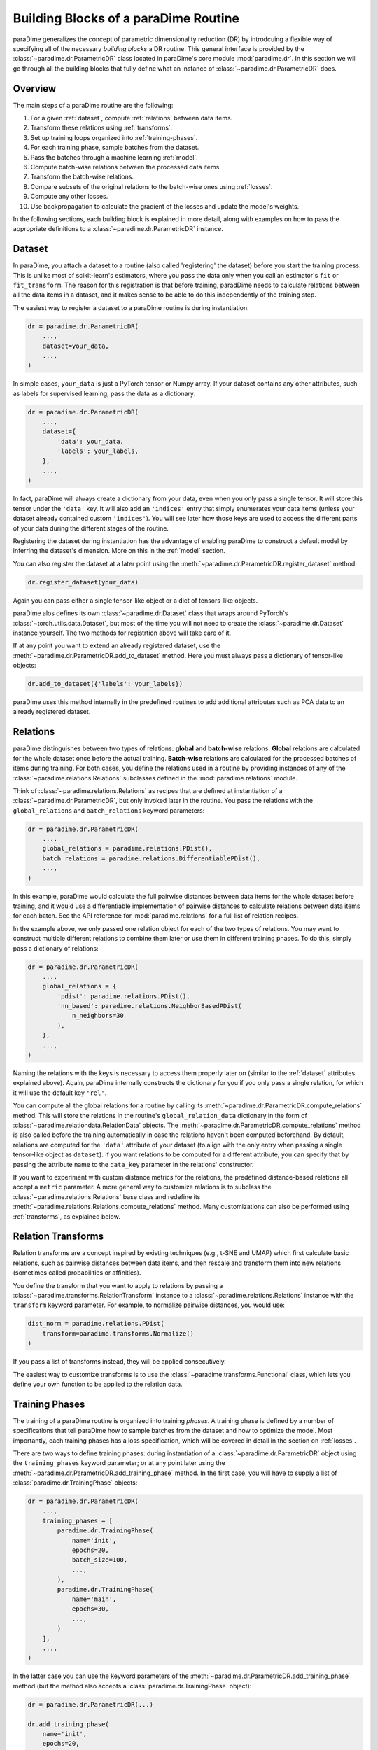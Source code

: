 .. _building-blocks:

Building Blocks of a paraDime Routine
=====================================

paraDime generalizes the concept of parametric dimensionality reduction (DR) by introdcuing a flexible way of specifying all of the necessary *building blocks* a DR routine. This general interface is provided by the :class:`~paradime.dr.ParametricDR` class located in paraDime's core module :mod:`paradime.dr`. In this section we will go through all the building blocks that fully define what an instance of :class:`~paradime.dr.ParametricDR` does.

Overview
--------

The main steps of a paraDime routine are the following:

#. For a given :ref:`dataset`, compute :ref:`relations` between data items.
#. Transform these relations using :ref:`transforms`.
#. Set up training loops organized into :ref:`training-phases`.
#. For each training phase, sample batches from the dataset.
#. Pass the batches through a machine learning :ref:`model`.
#. Compute batch-wise relations between the processed data items.
#. Transform the batch-wise relations.
#. Compare subsets of the original relations to the batch-wise ones using :ref:`losses`.
#. Compute any other losses.
#. Use backpropagation to calculate the gradient of the losses and update the model's weights.

In the following sections, each building block is explained in more detail, along with examples on how to pass the appropriate definitions to a :class:`~paradime.dr.ParametricDR` instance.

.. _dataset:

Dataset
-------

In paraDime, you attach a dataset to a routine (also called 'registering' the dataset) before you start the training process. This is unlike most of scikit-learn's estimators, where you pass the data only when you call an estimator's ``fit`` or ``fit_transform``. The reason for this registration is that before training, paradDime needs to calculate relations between all the data items in a dataset, and it makes sense to be able to do this independently of the training step.

The easiest way to register a dataset to a paraDime routine is during instantiation:

.. code-block:: python3

    dr = paradime.dr.ParametricDR(
        ...,
        dataset=your_data,
        ...,
    )

In simple cases, ``your_data`` is just a PyTorch tensor or Numpy array. If your dataset contains any other attributes, such as labels for supervised learning, pass the data as a dictionary:

.. code-block:: python3

    dr = paradime.dr.ParametricDR(
        ...,
        dataset={
            'data': your_data,
            'labels': your_labels,
        },
        ...,
    )

In fact, paraDime will always create a dictionary from your data, even when you only pass a single tensor. It will store this tensor under the ``'data'`` key. It will also add an ``'indices'`` entry that simply enumerates your data items (unless your dataset already contained custom ``'indices'``). You will see later how those keys are used to access the different parts of your data during the different stages of the routine.

Registering the dataset during instantiation has the advantage of enabling paraDime to construct a default model by inferring the dataset's dimension. More on this in the :ref:`model` section.

You can also register the dataset at a later point using the :meth:`~paradime.dr.ParametricDR.register_dataset` method:

.. code-block:: python3

    dr.register_dataset(your_data)

Again you can pass either a single tensor-like object or a dict of tensors-like objects.

paraDime alos defines its own :class:`~paradime.dr.Dataset` class that wraps around PyTorch's :class:`~torch.utils.data.Dataset`, but most of the time you will not need to create the :class:`~paradime.dr.Dataset` instance yourself. The two methods for registrtion above will take care of it.

If at any point you want to extend an already registered dataset, use the :meth:`~paradime.dr.ParametricDR.add_to_dataset` method. Here you must always pass a dictionary of tensor-like objects:

.. code-block:: python3

    dr.add_to_dataset({'labels': your_labels})

paraDime uses this method internally in the predefined routines to add additional attributes such as PCA data to an already registered dataset.

.. _relations:

Relations
---------

paraDime distinguishes between two types of relations: **global** and **batch-wise** relations. **Global** relations are calculated for the whole dataset once before the actual training. **Batch-wise** relations are calculated for the processed batches of items during training. For both cases, you define the relations used in a routine by providing instances of any of the :class:`~paradime.relations.Relations` subclasses defined in the :mod:`paradime.relations` module.

Think of :class:`~paradime.relations.Relations` as recipes that are defined at instantiation of a :class:`~paradime.dr.ParametricDR`, but only invoked later in the routine. You pass the relations with the ``global_relations`` and ``batch_relations`` keyword parameters:

.. code-block:: python3

    dr = paradime.dr.ParametricDR(
        ...,
        global_relations = paradime.relations.PDist(),
        batch_relations = paradime.relations.DifferentiablePDist(),
        ...,
    )

In this example, paraDime would calculate the full pairwise distances between data items for the whole dataset before training, and it would use a differentiable implementation of pairwise distances to calculate relations between data items for each batch. See the API reference for :mod:`paradime.relations` for a full list of relation recipes.

In the example above, we only passed one relation object for each of the two types of relations. You may want to construct multiple different relations to combine them later or use them in different training phases. To do this, simply pass a dictionary of relations:

.. code-block:: python3

    dr = paradime.dr.ParametricDR(
        ...,
        global_relations = {
            'pdist': paradime.relations.PDist(),
            'nn_based': paradime.relations.NeighborBasedPDist(
                n_neighbors=30
            ),
        },
        ...,
    )

Naming the relations with the keys is necessary to access them properly later on (similar to the :ref:`dataset` attributes explained above). Again, paraDime internally constructs the dictionary for you if you only pass a single relation, for which it will use the default key ``'rel'``.

You can compute all the global relations for a routine by calling its :meth:`~paradime.dr.ParametricDR.compute_relations` method. This will store the relations in the routine's ``global_relation_data`` dictionary in the form of :class:`~paradime.relationdata.RelationData` objects. The :meth:`~paradime.dr.ParametricDR.compute_relations` method is also called before the training automatically in case the relations haven't been computed beforehand. By default, relations are computed for the ``'data'`` attribute of your dataset (to align with the only entry when passing a single tensor-like object as ``dataset``). If you want relations to be computed for a different attribute, you can specify that by passing the attribute name to the ``data_key`` parameter in the relations' constructor. 

If you want to experiment with custom distance metrics for the relations, the predefined distance-based relations all accept a ``metric`` parameter. A more general way to customize relations is to subclass the :class:`~paradime.relations.Relations` base class and redefine its :meth:`~paradime.relations.Relations.compute_relations` method. Many customizations can also be performed using :ref:`transforms`, as explained below.

.. _transforms:

Relation Transforms
-------------------

Relation transforms are a concept inspired by existing techniques (e.g., t-SNE and UMAP) which first calculate basic relations, such as pairwise distances between data items, and then rescale and transform them into new relations (sometimes called probabilities or affinities).

You define the transform that you want to apply to relations by passing a :class:`~paradime.transforms.RelationTransform` instance to a :class:`~paradime.relations.Relations` instance with the ``transform`` keyword parameter. For example, to normalize pairwise distances, you would use:

.. code-block:: python3

    dist_norm = paradime.relations.PDist(
        transform=paradime.transforms.Normalize()
    )

If you pass a list of transforms instead, they will be applied consecutively.

The easiest way to customize transforms is to use the :class:`~paradime.transforms.Functional` class, which lets you define your own function to be applied to the relation data.

.. _training-phases:

Training Phases
---------------

The training of a paraDime routine is organized into training *phases*. A training phase is defined by a number of specifications that tell paraDime how to sample batches from the dataset and how to optimize the model. Most importantly, each training phases has a loss specification, which will be covered in detail in the section on :ref:`losses`.

There are two ways to define training phases: during instantiation of a :class:`~paradime.dr.ParametricDR` object using the ``training_phases`` keyword parameter; or at any point later using the :meth:`~paradime.dr.ParametricDR.add_training_phase` method. In the first case, you will have to supply a list of :class:`paradime.dr.TrainingPhase` objects:

.. code-block:: python3

    dr = paradime.dr.ParametricDR(
        ...,
        training_phases = [
            paradime.dr.TrainingPhase(
                name='init',
                epochs=20,
                batch_size=100,
                ...,
            ),
            paradime.dr.TrainingPhase(
                name='main',
                epochs=30,
                ...,
            )
        ],
        ...,
    )

In the latter case you can use the keyword parameters of the :meth:`~paradime.dr.ParametricDR.add_training_phase` method (but the method also accepts a :class:`paradime.dr.TrainingPhase` object):

.. code-block:: python3

    dr = paradime.dr.ParametricDR(...)
    
    dr.add_training_phase(
        name='init',
        epochs=20,
        batch_size=100,
        ...,
    )
    dr.add_training_phase(
        name='main',
        epochs=30,
        ...,
    )

This is equivalent to the specification during instantiation shown further above.

Each routine also has a default setting for the training routines attached to it. The routine's defaults will be used instead of the global defaults while adding training phases. You can set the defaults either during instantiation (by passing a :class:`paradime.dr.TrainingPhase` as the ``training_defaults`` argument), or at any time later by using the :meth:`paradime.dr.ParametricDR.set_training_defaults` method. The training defaults allow you, for instance, to define a single batch size to be used in all training phases, without having to specify it each time.

This allows setups like the following:

.. code-block:: python3

    dr = paradime.dr.ParametricDR(...)
    
    dr.set_training_defaults(
        batch_size=200,
        learning_rate=0.02,
        ...,
    )
    dr.add_training_phase(
        name='init',
        epochs=10,
        ...,
    )
    dr.add_training_phase(
        name='main',
        epochs=20,
        learning_rate=0.01
    ...,
    )

In this example, the first phase ``'init'`` would use the specified default values 200 and 0.02 for the batch size and learning rate, respectively, and the global defaults for all other parameters that are not specifically set. The second trainig phase ``'main'`` would use a learning rate of 0.01 instead.

The names of the training phases are for logging purposes only.

.. _model:

Model
-----

Each training phase consists of a training loop in which a neural network model is applied to a batch of data. By default, paraDime tries to infer the input dimensionality of the dataset, if one is registered at instantiation, and constructs a default fully connected model (see :class:`~paradime.models.FullyConnecteedEmbeddingModel`). You can control the layers of this model using the ``in_dim``, ``out_dim``, and ``hidden_dims`` keyword parameters.

.. code-block:: python3

    dr = paradime.dr.ParametricDR(
        ...,
        in_dim=100,  # or let paraDime infer this from the dataset
        out_dim=3,  # default out_dim is 2
        hidden_dims=[100, 50],
        ...,
    )

For more control, you can directly pass your custom model (any PyTorch :class:`~torch.nn.Module`) using the ``model`` keyword argument:

.. code-block:: python3

    class MyModel(torch.nn.Module):
        def __init__(in_dim, hidden_dim, out_dim):
            super().__init__()
            self.layer1 = torch.nn.Linear(in_dim, hidden_dim)
            self.layer2 = torch.nn.Linear(hidden_dim, out_dim)

        def forward(x):
            x = self.layer1(x)
            x = torch.nn.functional.relu(x)
            x = self.layer2(x)
            x = torch.nn.functional.relu(x)
            return x

    dr = paradime.dr.ParametricDR(
        ...,
        model=MyModel(100, 50, 2),
        ...,
    )

If you create a :class:`~paradime.dr.ParametricDR` instance with ``use_cuda=True``, the model will be moved to the GPU.

Some default models for different tasks are predefined in the :mod:`paradime.models` module.

.. _losses:

Losses
------

Arguably the most important setting of each training phase is the loss to be used in the phase. You specify a loss by using a training phase's ``loss`` keyword parameter. The loss defines what to do once a batch of data has been sampled from your dataset. It does this by applying a function with the following call signature in each batch:

.. code-block:: python3

    def forward(
        model,  # the routine's model
        global_relation_data,  # the dict of computed RelationData
        batch_relations,  # the dict of batch-wise Relations
        batch,  # the sampled batch
        device,  # the device on which the model is located
    ) -> torch.Tensor:

As you see, the loss receives the model, the already computed global relation data, the recipes for computing the batch-wise relations, and the sampled batch of data.

Usually you don't have to worry about this, because paraDime comes with four predefined types of losses that should be sufficient for most cases:

* :class:`~paradime.loss.RelationsLoss`: This is probably the most important loss for DR, because it compares subsets of the global relation data to newly computed batch-wise relations of the data processed by the model. You have to pass the comparison function to be used as the ``loss_function`` parameter. You can specify which relations are used by setting the loss's ``global_relation_key`` and ``batch_relation_key`` parameters. The default value is ``'rel'`` in both cases, to align with the default keys that are used when you only pass a single :class:`~paradmie.relations.Relations` instance. This means that, unless you use multiple relations per training phases, you don't have to care about setting these keys at all, as the defaults will be sufficient. You can also customize which model method is used to process the data by setting the ``embedding_method`` parameter; by default, the model's ``embed`` method is used.
* :class:`~paradime.loss.ClassificationLoss`: By default, this loss applies the model's ``classify`` method to the batch of input ``'data'``, and compares the results to the dataset's ``'labels'`` using a cross-entropy loss. As the name implies, this loss is meant for classification models or supervised learning, and by itself it disregards the relations entirely. You can customize which model method, data attributes, and loss function to use through its keyword arguments.
* :class:`~paradime.loss.ReconstructionLoss`: By deafult, this loss applies the model's ``encode`` method, followed by its ``decode`` method, to the batch's ``'data'``. The result is compared to the input data. This loss is meant for training autoencoder models, and it can be customized in a similar way as described above.
* :class:`~paradime.loss.PositionalLoss`: This loss, by default, compares ``'data'`` batches processed by the model's ``embed`` method to a subset of ``'pos'`` data specified in the dataset. It is especially useful for training phases that should serve as initialization routine. See how the predefined parametric t-SNE routine uses this loss for PCA initialization in one of the examples.

Finally, you can combine multiple losses using a :class:`~paradime.loss.CompoundLoss`. You simply define a list of losses (and an optional list of weights), and this loss will call and sum up the individual losses.

All losses keep track of their accumulated output. paraDime calls each loss's :class:`~paradime.loss.Loss.checkpoint` method once at the end of each epoch to store the most recent value in the loss's ``history`` list. This allows you to inspect the evolution of all losses after the training (but the total loss will also be logged if you set the ``verbose`` flag to True).

Further Information
-------------------

For all the details on the classes, methods, and parameters, see the :ref:`api`. You will also get a good idea of how to use all these buildings blocks to define a variety of paraDime routines by checking out the :ref:`examples`.
